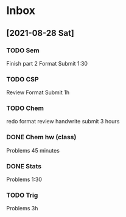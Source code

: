 * Inbox
** [2021-08-28 Sat]
*** TODO Sem
Finish part 2
Format
Submit
1:30
*** TODO CSP
Review
Format
Submit
1h
*** TODO Chem
redo
format
review
handwrite
submit
3 hours
*** DONE Chem hw (class)
Problems
45 minutes
*** DONE Stats
Problems
1:30
*** TODO Trig
Problems
3h
